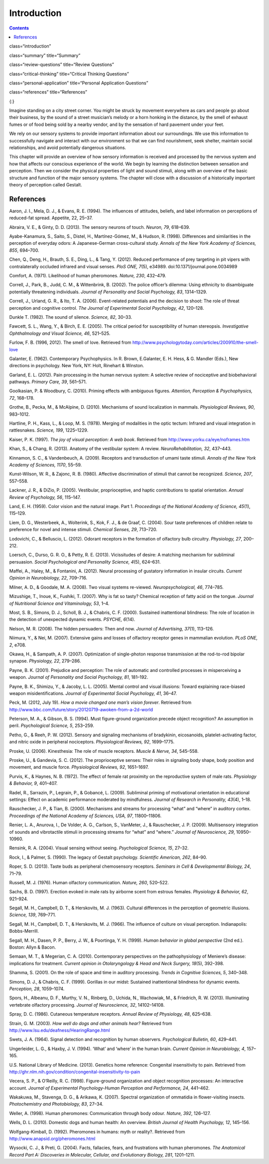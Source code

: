 ============
Introduction
============



.. contents::
   :depth: 3
..

class=“introduction”

class=“summary” title=“Summary”

class=“review-questions” title=“Review Questions”

class=“critical-thinking” title=“Critical Thinking Questions”

class=“personal-application” title=“Personal Application Questions”

class=“references” title=“References”

|A photograph shows a person playing a piano on the sidewalk near a busy
intersection in a city.|\ {:}

Imagine standing on a city street corner. You might be struck by
movement everywhere as cars and people go about their business, by the
sound of a street musician’s melody or a horn honking in the distance,
by the smell of exhaust fumes or of food being sold by a nearby vendor,
and by the sensation of hard pavement under your feet.

We rely on our sensory systems to provide important information about
our surroundings. We use this information to successfully navigate and
interact with our environment so that we can find nourishment, seek
shelter, maintain social relationships, and avoid potentially dangerous
situations.

This chapter will provide an overview of how sensory information is
received and processed by the nervous system and how that affects our
conscious experience of the world. We begin by learning the distinction
between sensation and perception. Then we consider the physical
properties of light and sound stimuli, along with an overview of the
basic structure and function of the major sensory systems. The chapter
will close with a discussion of a historically important theory of
perception called Gestalt.

References
==========

Aaron, J. I., Mela, D. J., & Evans, R. E. (1994). The influences of
attitudes, beliefs, and label information on perceptions of reduced-fat
spread. Appetite, 22, 25–37.

Abraira, V. E., & Ginty, D. D. (2013). The sensory neurons of touch.
*Neuron, 79*, 618–639.

Ayabe-Kanamura, S., Saito, S., Distel, H., Martínez-Gómez, M., & Hudson,
R. (1998). Differences and similarities in the perception of everyday
odors: A Japanese-German cross-cultural study. *Annals of the New York
Academy of Sciences, 855*, 694–700.

Chen, Q., Deng, H., Brauth, S. E., Ding, L., & Tang, Y. (2012). Reduced
performance of prey targeting in pit vipers with contralaterally
occluded infrared and visual senses. *PloS ONE, 7*\ (5), e34989.
doi:10.1371/journal.pone.0034989

Comfort, A. (1971). Likelihood of human pheromones. *Nature, 230*,
432–479.

Correll, J., Park, B., Judd, C. M., & Wittenbrink, B. (2002). The police
officer’s dilemma: Using ethnicity to disambiguate potentially
threatening individuals. *Journal of Personality and Social Psychology,
83*, 1314–1329.

Correll, J., Urland, G. R., & Ito, T. A. (2006). Event-related
potentials and the decision to shoot: The role of threat perception and
cognitive control. *The Journal of Experimental Social Psychology, 42*,
120–128.

Dunkle T. (1982). The sound of silence. *Science, 82*, 30–33.

Fawcett, S. L., Wang, Y., & Birch, E. E. (2005). The critical period for
susceptibility of human stereopsis. *Investigative Ophthalmology and
Visual Science, 46*, 521–525.

Furlow, F. B. (1996, 2012). The smell of love. Retrieved from
http://www.psychologytoday.com/articles/200910/the-smell-love

Galanter, E. (1962). Contemporary Psychophysics. In R. Brown,
E.Galanter, E. H. Hess, & G. Mandler (Eds.), New directions in
psychology. New York, NY: Holt, Rinehart & Winston.

Garland, E. L. (2012). Pain processing in the human nervous system: A
selective review of nociceptive and biobehavioral pathways. *Primary
Care, 39*, 561–571.

Goolkasian, P. & Woodbury, C. (2010). Priming effects with ambiguous
figures. *Attention,* *Perception & Psychophysics, 72*, 168–178.

Grothe, B., Pecka, M., & McAlpine, D. (2010). Mechanisms of sound
localization in mammals. *Physiological Reviews, 90*, 983–1012.

Hartline, P. H., Kass, L., & Loop, M. S. (1978). Merging of modalities
in the optic tectum: Infrared and visual integration in rattlesnakes.
*Science, 199*, 1225–1229.

Kaiser, P. K. (1997). *The joy of visual perception: A web book*.
Retrieved from http://www.yorku.ca/eye/noframes.htm

Khan, S., & Chang, R. (2013). Anatomy of the vestibular system: A
review. *NeuroRehabilitation, 32*, 437–443.

Kinnamon, S. C., & Vandenbeuch, A. (2009). Receptors and transduction of
umami taste stimuli. *Annals of the New York Academy of Sciences, 1170*,
55–59.

Kunst-Wilson, W. R., & Zajonc, R. B. (1980). Affective discrimination of
stimuli that cannot be recognized. *Science, 207*, 557–558.

Lackner, J. R., & DiZio, P. (2005). Vestibular, proprioceptive, and
haptic contributions to spatial orientation. *Annual Review of
Psychology, 56*, 115–147.

Land, E. H. (1959). Color vision and the natural image. Part 1.
*Proceedings of the National Academy of Science, 45*\ (1), 115–129.

Liem, D. G., Westerbeek, A., Wolterink, S., Kok, F. J., & de Graaf, C.
(2004). Sour taste preferences of children relate to preference for
novel and intense stimuli. *Chemical Senses, 29*, 713–720.

Lodovichi, C., & Belluscio, L. (2012). Odorant receptors in the
formation of olfactory bulb circuitry. *Physiology, 27*, 200–212.

Loersch, C., Durso, G. R. O., & Petty, R. E. (2013). Vicissitudes of
desire: A matching mechanism for subliminal persuasion. *Social
Psychological and Personality Science, 4*\ (5), 624–631.

Maffei, A., Haley, M., & Fontanini, A. (2012). Neural processing of
gustatory information in insular circuits. *Current Opinion in
Neurobiology, 22*, 709–716.

Milner, A. D., & Goodale, M. A. (2008). Two visual systems re-viewed.
*Neuropsychological, 46*, 774–785.

Mizushige, T., Inoue, K., Fushiki, T. (2007). Why is fat so tasty?
Chemical reception of fatty acid on the tongue. *Journal of Nutritional
Science and Vitaminology, 53*, 1–4.

Most, S. B., Simons, D. J., Scholl, B. J., & Chabris, C. F. (2000).
Sustained inattentional blindness: The role of location in the detection
of unexpected dynamic events. *PSYCHE, 6*\ (14).

Nelson, M. R. (2008). The hidden persuaders: Then and now. *Journal of
Advertising, 37*\ (1), 113–126.

Niimura, Y., & Nei, M. (2007). Extensive gains and losses of olfactory
receptor genes in mammalian evolution. *PLoS ONE, 2*, e708.

Okawa, H., & Sampath, A. P. (2007). Optimization of single-photon
response transmission at the rod-to-rod bipolar synapse. *Physiology,
22*, 279–286.

Payne, B. K. (2001). Prejudice and perception: The role of automatic and
controlled processes in misperceiving a weapon. *Journal of Personality
and Social Psychology, 81*, 181–192.

Payne, B. K., Shimizu, Y., & Jacoby, L. L. (2005). Mental control and
visual illusions: Toward explaining race-biased weapon
misidentifications. *Journal of Experimental Social Psychology, 41*,
36–47.

Peck, M. (2012, July 19). *How a movie changed one man’s vision
forever*. Retrieved from
http://www.bbc.com/future/story/20120719-awoken-from-a-2d-world

Peterson, M. A., & Gibson, B. S. (1994). Must figure-ground organization
precede object recognition? An assumption in peril. *Psychological
Science, 5*, 253–259.

Petho, G., & Reeh, P. W. (2012). Sensory and signaling mechanisms of
bradykinin, eicosanoids, platelet-activating factor, and nitric oxide in
peripheral nociceptors. *Physiological Reviews, 92*, 1699–1775.

Proske, U. (2006). Kinesthesia: The role of muscle receptors. *Muscle &
Nerve, 34*, 545–558.

Proske, U., & Gandevia, S. C. (2012). The proprioceptive senses: Their
roles in signaling body shape, body position and movement, and muscle
force. *Physiological Reviews, 92*, 1651–1697.

Purvis, K., & Haynes, N. B. (1972). The effect of female rat proximity
on the reproductive system of male rats. *Physiology & Behavior, 9*,
401–407.

Radel, R., Sarrazin, P., Legrain, P., & Gobancé, L. (2009). Subliminal
priming of motivational orientation in educational settings: Effect on
academic performance moderated by mindfulness. *Journal of Research in
Personality, 43*\ (4), 1–18.

Rauschecker, J. P., & Tian, B. (2000). Mechanisms and streams for
processing “what” and “where” in auditory cortex. *Proceedings of the
National Academy of Sciences, USA, 97*, 11800–11806.

Renier, L. A., Anurova, I., De Volder, A. G., Carlson, S., VanMeter, J.,
& Rauschecker, J. P. (2009). Multisensory integration of sounds and
vibrotactile stimuli in processing streams for “what” and “where.”
*Journal of Neuroscience, 29*, 10950–10960.

Rensink, R. A. (2004). Visual sensing without seeing. *Psychological
Science, 15*, 27–32.

Rock, I., & Palmer, S. (1990). The legacy of Gestalt psychology.
*Scientific American, 262*, 84–90.

Roper, S. D. (2013). Taste buds as peripheral chemosensory receptors.
*Seminars in Cell & Developmental Biology, 24*, 71–79.

Russell, M. J. (1976). Human olfactory communication. *Nature, 260*,
520–522.

Sachs, B. D. (1997). Erection evoked in male rats by airborne scent from
estrous females. *Physiology & Behavior, 62*, 921–924.

Segall, M. H., Campbell, D. T., & Herskovits, M. J. (1963). Cultural
differences in the perception of geometric illusions. *Science, 139*,
769–771.

Segall, M. H., Campbell, D. T., & Herskovits, M. J. (1966). The
influence of culture on visual perception. Indianapolis: Bobbs-Merrill.

Segall, M. H., Dasen, P. P., Berry, J. W., & Poortinga, Y. H. (1999).
*Human behavior in global perspective* (2nd ed.). Boston: Allyn & Bacon.

Semaan, M. T., & Megerian, C. A. (2010). Contemporary perspectives on
the pathophysiology of Meniere’s disease: implications for treatment.
*Current opinion in Otolaryngology & Head and Neck Surgery, 18*\ (5),
392–398.

Shamma, S. (2001). On the role of space and time in auditory processing.
*Trends in Cognitive Sciences, 5*, 340–348.

Simons, D. J., & Chabris, C. F. (1999). Gorillas in our midst: Sustained
inattentional blindness for dynamic events. *Perception, 28*, 1059–1074.

Spors, H., Albeanu, D. F., Murthy, V. N., Rinberg, D., Uchida, N.,
Wachowiak, M., & Friedrich, R. W. (2013). Illuminating vertebrate
olfactory processing. *Journal of Neuroscience, 32*, 14102–14108.

Spray, D. C. (1986). Cutaneous temperature receptors. *Annual Review of
Physiology, 48*, 625–638.

Strain, G. M. (2003). *How well do dogs and other animals hear?*
Retrieved from http://www.lsu.edu/deafness/HearingRange.html

Swets, J. A. (1964). Signal detection and recognition by human
observers. *Psychological Bulletin, 60*, 429–441.

Ungerleider, L. G., & Haxby, J. V. (1994). ‘What’ and ‘where’ in the
human brain. *Current Opinion in Neurobiology, 4*, 157–165.

U.S. National Library of Medicine. (2013). Genetics home reference:
Congenital insensitivity to pain. Retrieved from
http://ghr.nlm.nih.gov/condition/congenital-insensitivity-to-pain

Vecera, S. P., & O’Reilly, R. C. (1998). Figure-ground organization and
object recognition processes: An interactive account. *Journal of
Experimental Psychology-Human Perception and Performance, 24*, 441–462.

Wakakuwa, M., Stavenga, D. G., & Arikawa, K. (2007). Spectral
organization of ommatidia in flower-visiting insects. *Photochemistry
and Photobiology, 83*, 27–34.

Weller, A. (1998). Human pheromones: Communication through body
odour\ *. Nature, 392*, 126–127.

Wells, D. L. (2010). Domestic dogs and human health: An overview.
*British Journal of Health Psychology, 12*, 145–156.

Wolfgang-Kimball, D. (1992). Pheromones in humans: myth or reality?.
Retrieved from http://www.anapsid.org/pheromones.html

Wysocki, C. J., & Preti, G. (2004). Facts, fallacies, fears, and
frustrations with human pheromones. *The Anatomical Record Part A:
Discoveries in Molecular, Cellular, and Evolutionary Biology, 281*,
1201–1211.

.. |A photograph shows a person playing a piano on the sidewalk near a busy intersection in a city.| image:: ../resources/CNX_Psych_05_00_Senses.jpg
